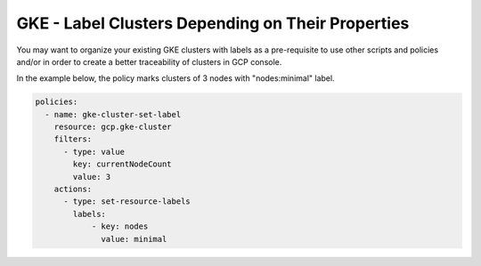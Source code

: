 GKE - Label Clusters Depending on Their Properties
===================================================

You may want to organize your existing GKE clusters with labels as a pre-requisite to use other scripts and policies and/or in order to create a better traceability of clusters in GCP console.

In the example below, the policy marks clusters of 3 nodes with "nodes:minimal" label.

.. code-block:: yaml

    policies:
      - name: gke-cluster-set-label
        resource: gcp.gke-cluster
        filters:
          - type: value
            key: currentNodeCount
            value: 3
        actions:
          - type: set-resource-labels
            labels:
                - key: nodes
                  value: minimal
